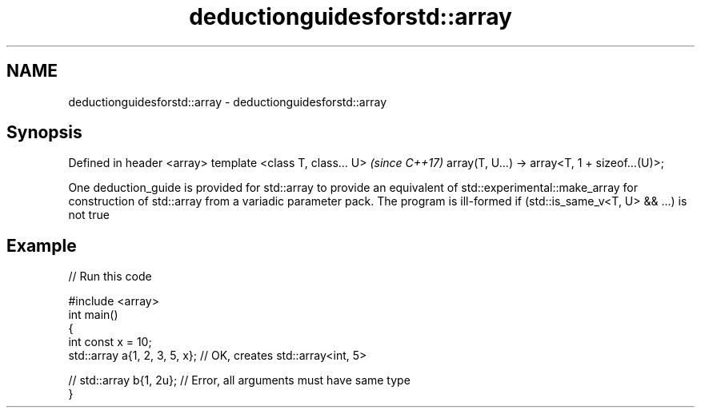 .TH deductionguidesforstd::array 3 "2020.03.24" "http://cppreference.com" "C++ Standard Libary"
.SH NAME
deductionguidesforstd::array \- deductionguidesforstd::array

.SH Synopsis

Defined in header <array>
template <class T, class... U>                 \fI(since C++17)\fP
array(T, U...) -> array<T, 1 + sizeof...(U)>;

One deduction_guide is provided for std::array to provide an equivalent of std::experimental::make_array for construction of std::array from a variadic parameter pack.
The program is ill-formed if (std::is_same_v<T, U> && ...) is not true

.SH Example


// Run this code

  #include <array>
  int main()
  {
      int const x = 10;
      std::array a{1, 2, 3, 5, x}; // OK, creates std::array<int, 5>

  //  std::array b{1, 2u}; // Error, all arguments must have same type
  }





